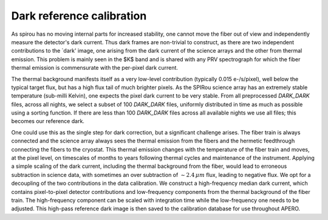 ==================================
Dark reference calibration
==================================

As \spirou has no moving internal parts for increased stability, one cannot move the fiber out of view and
independently measure the detector's dark current. Thus dark frames are non-trivial to construct, as there are
two independent contributions to the `dark' image, one arising from the dark current of the science arrays and
the other from thermal emission. This problem is mainly seen in the $K$ band and is shared with any PRV spectrograph
for which the fiber thermal emission is commensurate with the per-pixel dark current.

The thermal background manifests itself as a very low-level contribution (typically 0.015 e-/s/pixel), well below
the typical target flux, but has a high flux tail of much brighter pixels. As the SPIRou science array has an
extremely stable temperature (sub-milli Kelvin), one expects the pixel dark current to be very stable. From all
preprocessed `DARK_DARK` files, across all nights, we select a subset of 100 `DARK_DARK` files, uniformly
distributed in time as much as possible using a sorting function. If there are less than 100 `DARK_DARK` files across
all available nights we use all files; this becomes our reference dark.

One could use this as the single step for dark correction, but a significant challenge arises. The fiber train is
always connected and the science array always sees the thermal emission from the fibers and the hermetic feedthrough
connecting the fibers to the cryostat. This thermal emission changes with the temperature of the fiber train and
moves, at the pixel level, on timescales of months to years following thermal cycles and maintenance of the instrument.
Applying a simple scaling of the dark current, including the thermal background from the fiber, would lead to
erroneous subtraction in science data, with sometimes an over subtraction of :math:`\sim2.4\,\mu m` flux, leading to
negative flux. We opt for a decoupling of the two contributions in the data calibration.
We construct a high-frequency median dark current, which contains pixel-to-pixel detector contributions and
low-frequency components from the thermal background of the fiber train. The high-frequency component can be
scaled with integration time while the low-frequency one needs to be adjusted.
This high-pass reference dark image is then saved to the calibration database for use throughout APERO.